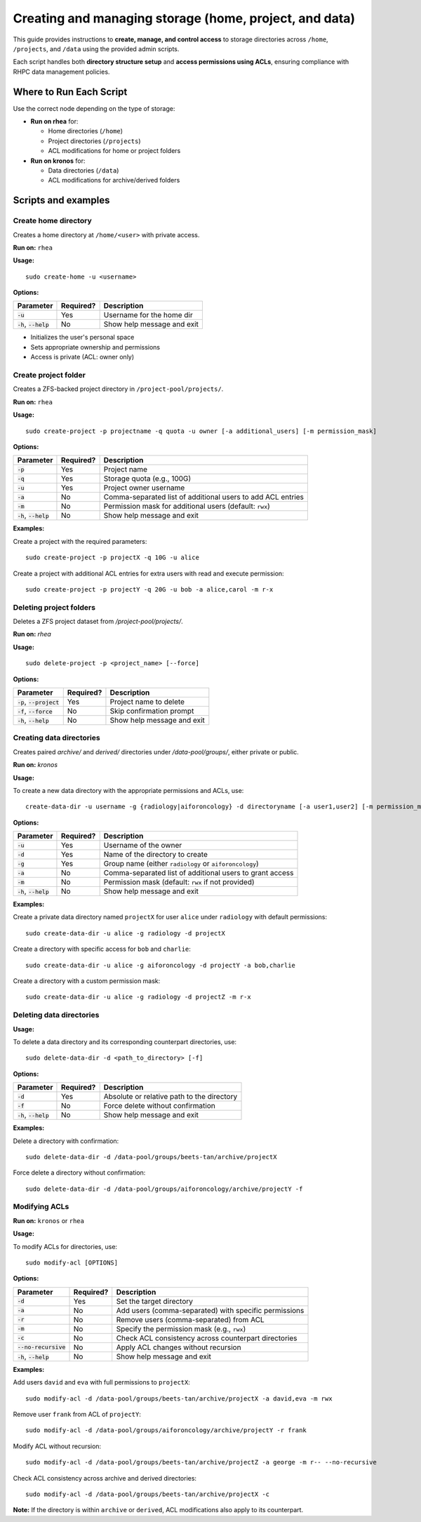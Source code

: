 =======================================================
Creating and managing storage (home, project, and data)
=======================================================

This guide provides instructions to **create, manage, and control access** to storage directories across ``/home``, ``/projects``, and ``/data`` using the provided admin scripts.

Each script handles both **directory structure setup** and **access permissions using ACLs**, ensuring compliance with RHPC data management policies.

------------------------
Where to Run Each Script
------------------------

Use the correct node depending on the type of storage:

- **Run on rhea** for:

  - Home directories (``/home``)
  - Project directories (``/projects``)
  - ACL modifications for home or project folders

- **Run on kronos** for:

  - Data directories (``/data``)
  - ACL modifications for archive/derived folders

---------------------------
Scripts and examples
---------------------------

Create home directory
=========================

Creates a home directory at ``/home/<user>`` with private access.

**Run on:** ``rhea``

**Usage:**
::

    sudo create-home -u <username>

**Options:**

+----------------------------+-----------+--------------------------------------------------+
| Parameter                  | Required? | Description                                      |
+============================+===========+==================================================+
| :code:`-u`                 | Yes       | Username for the home dir                        |
+----------------------------+-----------+--------------------------------------------------+
| :code:`-h`, :code:`--help` | No        | Show help message and exit                       |
+----------------------------+-----------+--------------------------------------------------+

- Initializes the user's personal space
- Sets appropriate ownership and permissions
- Access is private (ACL: owner only)

Create project folder
=======================

Creates a ZFS-backed project directory in ``/project-pool/projects/``.

**Run on:** ``rhea``

**Usage:**
::

    sudo create-project -p projectname -q quota -u owner [-a additional_users] [-m permission_mask]

**Options:**

+----------------------------+-----------+-------------------------------------------------------------+
| Parameter                  | Required? | Description                                                 |
+============================+===========+=============================================================+
| :code:`-p`                 | Yes       | Project name                                                |
+----------------------------+-----------+-------------------------------------------------------------+
| :code:`-q`                 | Yes       | Storage quota (e.g., 100G)                                  |
+----------------------------+-----------+-------------------------------------------------------------+
| :code:`-u`                 | Yes       | Project owner username                                      |
+----------------------------+-----------+-------------------------------------------------------------+
| :code:`-a`                 | No        | Comma-separated list of additional users to add ACL entries |
+----------------------------+-----------+-------------------------------------------------------------+
| :code:`-m`                 | No        | Permission mask for additional users (default: ``rwx``)     |
+----------------------------+-----------+-------------------------------------------------------------+
| :code:`-h`, :code:`--help` | No        | Show help message and exit                                  |
+----------------------------+-----------+-------------------------------------------------------------+


**Examples:**

Create a project with the required parameters:

::

    sudo create-project -p projectX -q 10G -u alice

Create a project with additional ACL entries for extra users with read and execute permission:

::

    sudo create-project -p projectY -q 20G -u bob -a alice,carol -m r-x

Deleting project folders
========================

Deletes a ZFS project dataset from `/project-pool/projects/`.

**Run on:** `rhea`

**Usage:**
::

    sudo delete-project -p <project_name> [--force]

**Options:**

+------------------------------+-----------+--------------------------------------------------+
| Parameter                    | Required? | Description                                      |
+==============================+===========+==================================================+
| :code:`-p`, :code:`--project`| Yes       | Project name to delete                           |
+------------------------------+-----------+--------------------------------------------------+
| :code:`-f`, :code:`--force`  | No        | Skip confirmation prompt                         |
+------------------------------+-----------+--------------------------------------------------+
| :code:`-h`, :code:`--help`   | No        | Show help message and exit                       |
+------------------------------+-----------+--------------------------------------------------+


Creating data directories
=========================

Creates paired `archive/` and `derived/` directories under `/data-pool/groups/`, either private or public.

**Run on:** `kronos`

**Usage:**

To create a new data directory with the appropriate permissions and ACLs, use:

::

    create-data-dir -u username -g {radiology|aiforoncology} -d directoryname [-a user1,user2] [-m permission_mask]

**Options:**

+----------------------------+-----------+-------------------------------------------------------------+
| Parameter                  | Required? | Description                                                 |
+============================+===========+=============================================================+
| :code:`-u`                 | Yes       | Username of the owner                                       |
+----------------------------+-----------+-------------------------------------------------------------+
| :code:`-d`                 | Yes       | Name of the directory to create                             |
+----------------------------+-----------+-------------------------------------------------------------+
| :code:`-g`                 | Yes       | Group name (either ``radiology`` or ``aiforoncology``)      |
+----------------------------+-----------+-------------------------------------------------------------+
| :code:`-a`                 | No        | Comma-separated list of additional users to grant access    |
+----------------------------+-----------+-------------------------------------------------------------+
| :code:`-m`                 | No        | Permission mask (default: ``rwx`` if not provided)          |
+----------------------------+-----------+-------------------------------------------------------------+
| :code:`-h`, :code:`--help` | No        | Show help message and exit                                  |
+----------------------------+-----------+-------------------------------------------------------------+


**Examples:**

Create a private data directory named ``projectX`` for user ``alice`` under ``radiology`` with default permissions:

::

    sudo create-data-dir -u alice -g radiology -d projectX

Create a directory with specific access for ``bob`` and ``charlie``:

::

    sudo create-data-dir -u alice -g aiforoncology -d projectY -a bob,charlie

Create a directory with a custom permission mask:

::

    sudo create-data-dir -u alice -g radiology -d projectZ -m r-x

Deleting data directories
==========================

**Usage:**

To delete a data directory and its corresponding counterpart directories, use:

::

    sudo delete-data-dir -d <path_to_directory> [-f]

**Options:**

+----------------------------+-----------+-------------------------------------------------------------+
| Parameter                  | Required? | Description                                                 |
+============================+===========+=============================================================+
| :code:`-d`                 | Yes       | Absolute or relative path to the directory                  |
+----------------------------+-----------+-------------------------------------------------------------+
| :code:`-f`                 | No        | Force delete without confirmation                           |
+----------------------------+-----------+-------------------------------------------------------------+
| :code:`-h`, :code:`--help` | No        | Show help message and exit                                  |
+----------------------------+-----------+-------------------------------------------------------------+


**Examples:**

Delete a directory with confirmation:

::

    sudo delete-data-dir -d /data-pool/groups/beets-tan/archive/projectX

Force delete a directory without confirmation:

::

    sudo delete-data-dir -d /data-pool/groups/aiforoncology/archive/projectY -f

Modifying ACLs
==================

**Run on:** ``kronos`` or ``rhea``

**Usage:**

To modify ACLs for directories, use:

::

    sudo modify-acl [OPTIONS]

**Options:**

+-----------------------------+-----------+-----------------------------------------------------------------------+
| Parameter                   | Required? | Description                                                           |
+=============================+===========+=======================================================================+
| :code:`-d`                  | Yes       | Set the target directory                                              |
+-----------------------------+-----------+-----------------------------------------------------------------------+
| :code:`-a`                  | No        | Add users (comma-separated) with specific permissions                 |
+-----------------------------+-----------+-----------------------------------------------------------------------+
| :code:`-r`                  | No        | Remove users (comma-separated) from ACL                               |
+-----------------------------+-----------+-----------------------------------------------------------------------+
| :code:`-m`                  | No        | Specify the permission mask (e.g., ``rwx``)                           |
+-----------------------------+-----------+-----------------------------------------------------------------------+
| :code:`-c`                  | No        | Check ACL consistency across counterpart directories                  |
+-----------------------------+-----------+-----------------------------------------------------------------------+
| :code:`--no-recursive`      | No        | Apply ACL changes without recursion                                   |
+-----------------------------+-----------+-----------------------------------------------------------------------+
| :code:`-h`, :code:`--help`  | No        | Show help message and exit                                            |
+-----------------------------+-----------+-----------------------------------------------------------------------+





**Examples:**

Add users ``david`` and ``eva`` with full permissions to ``projectX``:

::

    sudo modify-acl -d /data-pool/groups/beets-tan/archive/projectX -a david,eva -m rwx

Remove user ``frank`` from ACL of ``projectY``:

::

    sudo modify-acl -d /data-pool/groups/aiforoncology/archive/projectY -r frank

Modify ACL without recursion:

::

    sudo modify-acl -d /data-pool/groups/beets-tan/archive/projectZ -a george -m r-- --no-recursive

Check ACL consistency across archive and derived directories:

::

    sudo modify-acl -d /data-pool/groups/beets-tan/archive/projectX -c

**Note:** If the directory is within ``archive`` or ``derived``, ACL modifications also apply to its counterpart.

